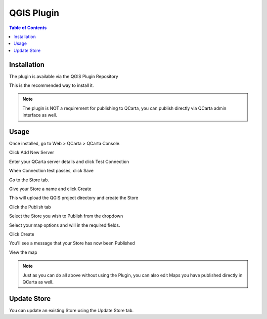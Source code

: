 .. This is a comment. Note how any initial comments are moved by
   transforms to after the document title, subtitle, and docinfo.

.. demo.rst from: http://docutils.sourceforge.net/docs/user/rst/demo.txt

.. |EXAMPLE| image:: static/yi_jing_01_chien.jpg
   :width: 1em

************
QGIS Plugin
************

.. contents:: Table of Contents


Installation
==================

The plugin is available via the QGIS Plugin Repository

This is the recommended way to install it.

.. image:: _static/qcarta-plugin-0.png

.. note::
    The plugin is NOT a requirement for publishing to QCarta, you can publish directly via QCarta admin interface as well.

Usage
==================
  
Once installed, go to Web > QCarta > QCarta Console:

.. image:: _static/qcarta-plugin-1.png

Click Add New Server

.. image:: _static/qcarta-plugin-2.png

Enter your QCarta server details and click Test Connection

When Connection test passes, click Save

.. image:: _static/qcarta-plugin-3-b.png


Go to the Store tab.

.. image:: _static/qcarta-plugin-4.png

Give your Store a name and click Create

.. image:: _static/qcarta-plugin-5.png

This will upload the QGIS project directory and create the Store

.. image:: _static/qcarta-plugin-6.png

Click the Publish tab

.. image:: _static/qcarta-plugin-7.png

Select the Store you wish to Publish from the dropdown

.. image:: _static/qcarta-plugin-8.png

Select your map options and will in the required fields.

Click Create

.. image:: _static/qcarta-plugin-10.png

You'll see a message that your Store has now been Published

.. image:: _static/qcarta-plugin-11.png

View the map

.. image:: _static/qcarta-plugin-12.png

.. note::
    Just as you can do all above without using the Plugin, you can also edit Maps you have published directly in QCarta as well.
    


Update Store
==================

You can update an existing Store using the Update Store tab.



